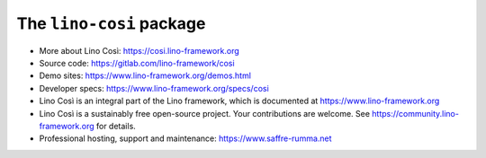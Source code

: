 =========================
The ``lino-cosi`` package
=========================





- More about Lino Così:
  https://cosi.lino-framework.org

- Source code:
  https://gitlab.com/lino-framework/cosi

- Demo sites:
  https://www.lino-framework.org/demos.html

- Developer specs:
  https://www.lino-framework.org/specs/cosi

- Lino Così is an integral part of the Lino framework, which is documented
  at https://www.lino-framework.org

- Lino Così is a sustainably free open-source project. Your contributions are
  welcome.  See https://community.lino-framework.org for details.

- Professional hosting, support and maintenance:
  https://www.saffre-rumma.net


